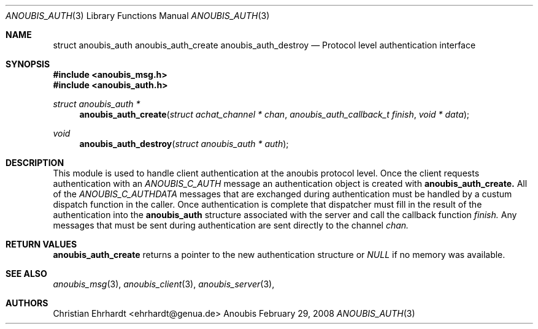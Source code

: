 .\"	$OpenBSD: mdoc.template,v 1.9 2004/07/02 10:36:57 jmc Exp $
.\"
.\" Copyright (c) 2007 GeNUA mbH <info@genua.de>
.\"
.\" All rights reserved.
.\"
.\" Redistribution and use in source and binary forms, with or without
.\" modification, are permitted provided that the following conditions
.\" are met:
.\" 1. Redistributions of source code must retain the above copyright
.\"    notice, this list of conditions and the following disclaimer.
.\" 2. Redistributions in binary form must reproduce the above copyright
.\"    notice, this list of conditions and the following disclaimer in the
.\"    documentation and/or other materials provided with the distribution.
.\"
.\" THIS SOFTWARE IS PROVIDED BY THE COPYRIGHT HOLDERS AND CONTRIBUTORS
.\" "AS IS" AND ANY EXPRESS OR IMPLIED WARRANTIES, INCLUDING, BUT NOT
.\" LIMITED TO, THE IMPLIED WARRANTIES OF MERCHANTABILITY AND FITNESS FOR
.\" A PARTICULAR PURPOSE ARE DISCLAIMED. IN NO EVENT SHALL THE COPYRIGHT
.\" OWNER OR CONTRIBUTORS BE LIABLE FOR ANY DIRECT, INDIRECT, INCIDENTAL,
.\" SPECIAL, EXEMPLARY, OR CONSEQUENTIAL DAMAGES (INCLUDING, BUT NOT LIMITED
.\" TO, PROCUREMENT OF SUBSTITUTE GOODS OR SERVICES; LOSS OF USE, DATA, OR
.\" PROFITS; OR BUSINESS INTERRUPTION) HOWEVER CAUSED AND ON ANY THEORY OF
.\" LIABILITY, WHETHER IN CONTRACT, STRICT LIABILITY, OR TORT (INCLUDING
.\" NEGLIGENCE OR OTHERWISE) ARISING IN ANY WAY OUT OF THE USE OF THIS
.\" SOFTWARE, EVEN IF ADVISED OF THE POSSIBILITY OF SUCH DAMAGE.
.\"
.Dd February 29, 2008
.Dt ANOUBIS_AUTH 3
.Os Anoubis
.Sh NAME
.Nm struct anoubis_auth
.Nm anoubis_auth_create
.Nm anoubis_auth_destroy
.Nd Protocol level authentication interface
.Sh SYNOPSIS
.In anoubis_msg.h
.In anoubis_auth.h
.Ft struct anoubis_auth *
.Fn anoubis_auth_create "struct achat_channel * chan" "anoubis_auth_callback_t finish" "void * data"
.Ft void
.Fn anoubis_auth_destroy "struct anoubis_auth * auth"
.Sh DESCRIPTION
This module is used to handle client authentication at the anoubis protocol
level.
Once the client requests authentication with an
.Em ANOUBIS_C_AUTH
message an authentication object is created with
.Nm anoubis_auth_create.
All of the
.Em ANOUBIS_C_AUTHDATA
messages that are exchanged during authentication must be handled by a
custum dispatch function in the caller.
Once authentication is complete that dispatcher must fill in the result of
the authentication into the
.Nm anoubis_auth
structure associated with the server and call the callback function
.Va finish.
Any messages that must be sent during authentication
are sent directly to the channel
.Va chan.
.Sh RETURN VALUES
.Nm anoubis_auth_create
returns a pointer to the new authentication structure or
.Em NULL
if no memory was available.
.Sh SEE ALSO
.Xr anoubis_msg 3 ,
.Xr anoubis_client 3 ,
.Xr anoubis_server 3 ,
.Sh AUTHORS
Christian Ehrhardt <ehrhardt@genua.de>
